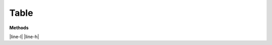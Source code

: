 Table
======

**Methods**

|line-l| |line-h|


.. |line-l| raw:: latex

    \noindent\makebox[\linewidth]{\rule{\paperwidth}{0.4pt}}

.. |line-h| raw:: html

    <hr>
